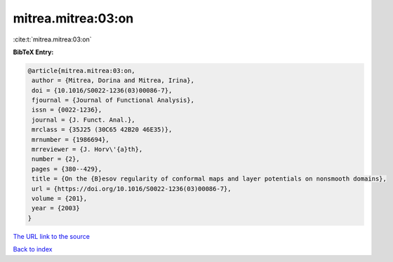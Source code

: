mitrea.mitrea:03:on
===================

:cite:t:`mitrea.mitrea:03:on`

**BibTeX Entry:**

.. code-block:: bibtex

   @article{mitrea.mitrea:03:on,
    author = {Mitrea, Dorina and Mitrea, Irina},
    doi = {10.1016/S0022-1236(03)00086-7},
    fjournal = {Journal of Functional Analysis},
    issn = {0022-1236},
    journal = {J. Funct. Anal.},
    mrclass = {35J25 (30C65 42B20 46E35)},
    mrnumber = {1986694},
    mrreviewer = {J. Horv\'{a}th},
    number = {2},
    pages = {380--429},
    title = {On the {B}esov regularity of conformal maps and layer potentials on nonsmooth domains},
    url = {https://doi.org/10.1016/S0022-1236(03)00086-7},
    volume = {201},
    year = {2003}
   }
`The URL link to the source <ttps://doi.org/10.1016/S0022-1236(03)00086-7}>`_


`Back to index <../By-Cite-Keys.html>`_
